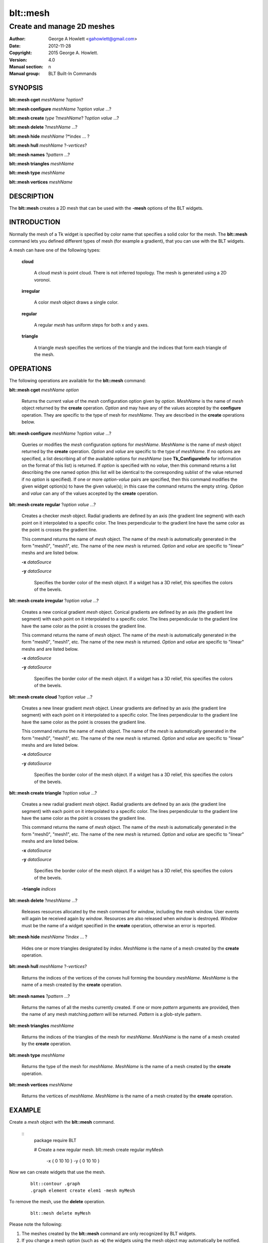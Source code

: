 
===============
blt::mesh
===============

---------------------------
Create and manage 2D meshes
---------------------------

:Author: George A Howlett <gahowlett@gmail.com>
:Date:   2012-11-28
:Copyright: 2015 George A. Howlett.
:Version: 4.0
:Manual section: n
:Manual group: BLT Built-In Commands

SYNOPSIS
--------

**blt::mesh cget** *meshName* ?\ *option*\ ?

**blt::mesh configure** *meshName* ?\ *option* *value* ...\ ?

**blt::mesh create** *type* ?\ *meshName*\ ? ?\ *option* *value* ...\ ?

**blt::mesh delete**  ?\ *meshName* ...\ ?

**blt::mesh hide** *meshName* ?\ *index ... ?

**blt::mesh hull** *meshName* ?\ *-vertices*\ ?

**blt::mesh names** ?\ *pattern* ...\ ?

**blt::mesh triangles** *meshName* 

**blt::mesh type** *meshName* 

**blt::mesh vertices** *meshName* 

DESCRIPTION
-----------

The **blt::mesh** creates a 2D mesh that can be used
with the **-mesh** options of the BLT widgets.  

INTRODUCTION
------------

Normally the mesh of a Tk widget is specified by color name
that specifies a solid color for the mesh.  The **blt::mesh**
command lets you defined different types of mesh (for example a
gradient), that you can use with the BLT widgets.  

A mesh can have one of the following types: 

  **cloud**

    A cloud *mesh* is point cloud.  There is not inferred topology.
    The mesh is generated using a 2D voronoi.

  **irregular**

    A color *mesh* object draws a single color.
    
  **regular**

    A regular *mesh* has uniform steps for both x and y axes.
    
  **triangle**

    A triangle *mesh* specifies the vertices of the triangle and the
    indices that form each triangle of the mesh.

OPERATIONS
----------

The following operations are available for the **blt::mesh** command:

**blt::mesh cget** *meshName* *option*

  Returns the current value of the *mesh* configuration option given
  by *option*. *MeshName* is the name of *mesh* object returned by the
  **create** operation. *Option* and may have any of the values accepted by
  the **configure** operation. They are specific to the type of mesh
  for *meshName*. They are described in the **create** operations below.

**blt::mesh configure** *meshName* ?\ *option* *value* ...\ ?

  Queries or modifies the *mesh* configuration options for
  *meshName*. *MeshName* is the name of *mesh* object returned by the
  **create** operation.  *Option* and *value* are specific to the type
  of *meshName*.  If no options are specified, a list describing all of the
  available options for *meshName* (see **Tk_ConfigureInfo** for information
  on the format of this list) is returned.  If *option* is specified with
  no *value*, then this command returns a list describing the one named
  option (this list will be identical to the corresponding sublist of the
  value returned if no *option* is specified).  If one or more *option*\
  -*value* pairs are specified, then this command modifies the given widget
  option(s) to have the given value(s); in this case the command returns
  the empty string.  *Option* and *value* can any of the values accepted by
  the **create** operation.

**blt::mesh create regular** ?\ *option* *value* ...\ ?

  Creates a checker *mesh* object. Radial gradients are
  defined by an axis (the gradient line segment) with each point on it
  interpolated to a specific color. The lines perpendicular to the gradient
  line have the same color as the point is crosses the gradient line.
  
  This command returns the name of *mesh* object.  The name of the
  *mesh* is automatically generated in the form "mesh0",
  "mesh1", etc.  The name of the new *mesh* is
  returned. *Option* and *value* are specific to "linear" meshs and
  are listed below.

  **-x** *dataSource*

  **-y** *dataSource*

    Specifies the border color of the mesh object.  If a widget
    has a 3D relief, this specifies the colors of the bevels. 
    
**blt::mesh create irregular** ?\ *option* *value* ...\ ?

  Creates a new conical gradient *mesh* object. Conical gradients are
  defined by an axis (the gradient line segment) with each point on it
  interpolated to a specific color. The lines perpendicular to the gradient
  line have the same color as the point is crosses the gradient line.
  
  This command returns the name of *mesh* object.  The name of the
  *mesh* is automatically generated in the form "mesh0",
  "mesh1", etc.  The name of the new *mesh* is
  returned. *Option* and *value* are specific to "linear" meshs and
  are listed below.

  **-x** *dataSource*

  **-y** *dataSource*

    Specifies the border color of the mesh object.  If a widget
    has a 3D relief, this specifies the colors of the bevels. 
    
**blt::mesh create cloud** ?\ *option* *value* ...\ ?

  Creates a new linear gradient *mesh* object. Linear gradients are
  defined by an axis (the gradient line segment) with each point on it
  interpolated to a specific color. The lines perpendicular to the gradient
  line have the same color as the point is crosses the gradient line.
  
  This command returns the name of *mesh* object.  The name of the
  *mesh* is automatically generated in the form "mesh0",
  "mesh1", etc.  The name of the new *mesh* is
  returned. *Option* and *value* are specific to "linear" meshs and
  are listed below.

  **-x** *dataSource*

  **-y** *dataSource*

    Specifies the border color of the mesh object.  If a widget
    has a 3D relief, this specifies the colors of the bevels. 
    
**blt::mesh create triangle** ?\ *option* *value* ...\ ?

  Creates a new radial gradient *mesh* object. Radial gradients are
  defined by an axis (the gradient line segment) with each point on it
  interpolated to a specific color. The lines perpendicular to the gradient
  line have the same color as the point is crosses the gradient line.
  
  This command returns the name of *mesh* object.  The name of the
  *mesh* is automatically generated in the form "mesh0",
  "mesh1", etc.  The name of the new *mesh* is
  returned. *Option* and *value* are specific to "linear" meshs and
  are listed below.

  **-x** *dataSource*

  **-y** *dataSource*

    Specifies the border color of the mesh object.  If a widget
    has a 3D relief, this specifies the colors of the bevels. 
    
  **-triangle** *indices*

**blt::mesh delete** ?\ *meshName* ...\ ?

  Releases resources allocated by the mesh command for *window*, including
  the mesh window.  User events will again be received again by *window*.
  Resources are also released when *window* is destroyed. *Window* must be
  the name of a widget specified in the **create** operation, otherwise an
  error is reported.

**blt::mesh hide** *meshName* ?\ *index* ... ?

  Hides one or more triangles designated by *index*.  *MeshName* is the
  name of a mesh created by the **create** operation.

**blt::mesh hull** *meshName* ?\ *-vertices*\ ?

  Returns the indices of the vertices of the convex hull forming the
  boundary *meshName*. *MeshName* is the name of a mesh created by the
  **create** operation.

**blt::mesh names** ?\ *pattern* ...\ ?

  Returns the names of all the meshs currently created.  If one or
  more *pattern* arguments are provided, then the name of any mesh
  matching *pattern* will be returned. *Pattern* is a glob-style pattern.

**blt::mesh triangles** *meshName*

  Returns the indices of the triangles of the mesh for *meshName*.
  *MeshName* is the name of a mesh created by the **create** operation.

**blt::mesh type** *meshName*

  Returns the type of the mesh for *meshName*.  *MeshName* is the
  name of a mesh created by the **create** operation.

**blt::mesh vertices** *meshName*

  Returns the vertices of *meshName*.  *MeshName* is the name of a mesh
  created by the **create** operation.

EXAMPLE
-------

Create a *mesh* object with the **blt::mesh** command.

 ::
    package require BLT

    # Create a new regular mesh.
    blt::mesh create regular myMesh \
        -x { 0 10 10 } \
	-y { 0 10 10 } 
        
Now we can create widgets that use the mesh.

 ::

    blt::contour .graph
    .graph element create elem1 -mesh myMesh

To remove the mesh, use the **delete** operation.

 ::

    blt::mesh delete myMesh
     
Please note the following:

1. The meshes created by the **blt::mesh** command are only recognized by
   BLT widgets.

2. If you change a mesh option (such as **-x**) the widgets using the mesh
   object may automatically be notified.

3. Meshes are reference counted.  If you delete a mesh, its resources are
   not freed until no widget is using it.
   
KEYWORDS
--------

mesh


COPYRIGHT
---------

2015 George A. Howlett. All rights reserved.

Redistribution and use in source and binary forms, with or without
modification, are permitted provided that the following conditions are
met:

 1) Redistributions of source code must retain the above copyright
    notice, this list of conditions and the following disclaimer.
 2) Redistributions in binary form must reproduce the above copyright
    notice, this list of conditions and the following disclaimer in
    the documentation and/or other materials provided with the distribution.
 3) Neither the name of the authors nor the names of its contributors may
    be used to endorse or promote products derived from this software
    without specific prior written permission.
 4) Products derived from this software may not be called "BLT" nor may
    "BLT" appear in their names without specific prior written permission
    from the author.

THIS SOFTWARE IS PROVIDED ''AS IS'' AND ANY EXPRESS OR IMPLIED WARRANTIES,
INCLUDING, BUT NOT LIMITED TO, THE IMPLIED WARRANTIES OF MERCHANTABILITY
AND FITNESS FOR A PARTICULAR PURPOSE ARE DISCLAIMED. IN NO EVENT SHALL THE
AUTHORS OR COPYRIGHT HOLDERS BE LIABLE FOR ANY DIRECT, INDIRECT,
INCIDENTAL, SPECIAL, EXEMPLARY, OR CONSEQUENTIAL DAMAGES (INCLUDING, BUT
NOT LIMITED TO, PROCUREMENT OF SUBSTITUTE GOODS OR SERVICES; LOSS OF USE,
DATA, OR PROFITS; OR BUSINESS INTERRUPTION) HOWEVER CAUSED AND ON ANY
THEORY OF LIABILITY, WHETHER IN CONTRACT, STRICT LIABILITY, OR TORT
(INCLUDING NEGLIGENCE OR OTHERWISE) ARISING IN ANY WAY OUT OF THE USE OF
THIS SOFTWARE, EVEN IF ADVISED OF THE POSSIBILITY OF SUCH DAMAGE.
